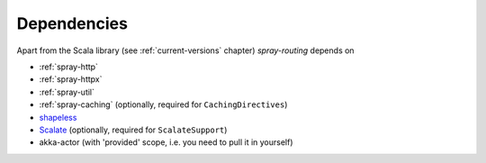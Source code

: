 Dependencies
============

Apart from the Scala library (see :ref:`current-versions` chapter) *spray-routing* depends on

- :ref:`spray-http`
- :ref:`spray-httpx`
- :ref:`spray-util`
- :ref:`spray-caching` (optionally, required for ``CachingDirectives``)
- shapeless_
- Scalate_ (optionally, required for ``ScalateSupport``)
- akka-actor (with 'provided' scope, i.e. you need to pull it in yourself)


.. _shapeless: https://github.com/milessabin/shapeless
.. _Scalate: http://scalate.fusesource.org/